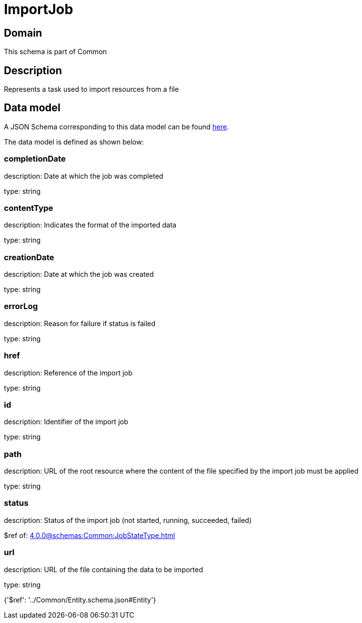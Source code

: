 = ImportJob

[#domain]
== Domain

This schema is part of Common

[#description]
== Description

Represents a task used to import resources from a file


[#data_model]
== Data model

A JSON Schema corresponding to this data model can be found https://tmforum.org[here].

The data model is defined as shown below:


=== completionDate
description: Date at which the job was completed

type: string


=== contentType
description: Indicates the format of the imported data

type: string


=== creationDate
description: Date at which the job was created

type: string


=== errorLog
description: Reason for failure if status is failed

type: string


=== href
description: Reference of the import job

type: string


=== id
description: Identifier of the import job

type: string


=== path
description: URL of the root resource where the content of the file specified by the import job must be applied

type: string


=== status
description: Status of the import job (not started, running, succeeded, failed)

$ref of: xref:4.0.0@schemas:Common:JobStateType.adoc[]


=== url
description: URL of the file containing the data to be imported

type: string


{&#x27;$ref&#x27;: &#x27;../Common/Entity.schema.json#Entity&#x27;}